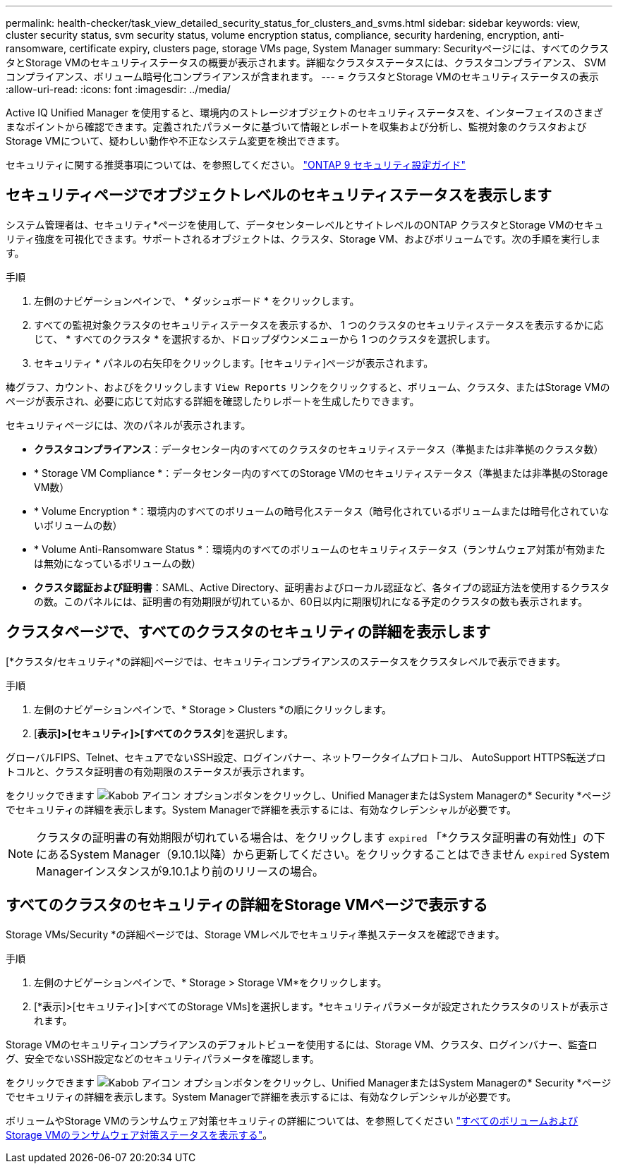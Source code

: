 ---
permalink: health-checker/task_view_detailed_security_status_for_clusters_and_svms.html 
sidebar: sidebar 
keywords: view, cluster security status, svm security status, volume encryption status, compliance, security hardening, encryption, anti-ransomware, certificate expiry, clusters page, storage VMs page, System Manager 
summary: Securityページには、すべてのクラスタとStorage VMのセキュリティステータスの概要が表示されます。詳細なクラスタステータスには、クラスタコンプライアンス、 SVM コンプライアンス、ボリューム暗号化コンプライアンスが含まれます。 
---
= クラスタとStorage VMのセキュリティステータスの表示
:allow-uri-read: 
:icons: font
:imagesdir: ../media/


[role="lead"]
Active IQ Unified Manager を使用すると、環境内のストレージオブジェクトのセキュリティステータスを、インターフェイスのさまざまなポイントから確認できます。定義されたパラメータに基づいて情報とレポートを収集および分析し、監視対象のクラスタおよびStorage VMについて、疑わしい動作や不正なシステム変更を検出できます。

セキュリティに関する推奨事項については、を参照してください。 https://www.netapp.com/pdf.html?item=/media/10674-tr4569pdf.pdf["ONTAP 9 セキュリティ設定ガイド"^]



== セキュリティページでオブジェクトレベルのセキュリティステータスを表示します

システム管理者は、セキュリティ*ページを使用して、データセンターレベルとサイトレベルのONTAP クラスタとStorage VMのセキュリティ強度を可視化できます。サポートされるオブジェクトは、クラスタ、Storage VM、およびボリュームです。次の手順を実行します。

.手順
. 左側のナビゲーションペインで、 * ダッシュボード * をクリックします。
. すべての監視対象クラスタのセキュリティステータスを表示するか、 1 つのクラスタのセキュリティステータスを表示するかに応じて、 * すべてのクラスタ * を選択するか、ドロップダウンメニューから 1 つのクラスタを選択します。
. セキュリティ * パネルの右矢印をクリックします。[セキュリティ]ページが表示されます。


棒グラフ、カウント、およびをクリックします `View Reports` リンクをクリックすると、ボリューム、クラスタ、またはStorage VMのページが表示され、必要に応じて対応する詳細を確認したりレポートを生成したりできます。

セキュリティページには、次のパネルが表示されます。

* *クラスタコンプライアンス*：データセンター内のすべてのクラスタのセキュリティステータス（準拠または非準拠のクラスタ数）
* * Storage VM Compliance *：データセンター内のすべてのStorage VMのセキュリティステータス（準拠または非準拠のStorage VM数）
* * Volume Encryption *：環境内のすべてのボリュームの暗号化ステータス（暗号化されているボリュームまたは暗号化されていないボリュームの数）
* * Volume Anti-Ransomware Status *：環境内のすべてのボリュームのセキュリティステータス（ランサムウェア対策が有効または無効になっているボリュームの数）
* *クラスタ認証および証明書*：SAML、Active Directory、証明書およびローカル認証など、各タイプの認証方法を使用するクラスタの数。このパネルには、証明書の有効期限が切れているか、60日以内に期限切れになる予定のクラスタの数も表示されます。




== クラスタページで、すべてのクラスタのセキュリティの詳細を表示します

[*クラスタ/セキュリティ*の詳細]ページでは、セキュリティコンプライアンスのステータスをクラスタレベルで表示できます。

.手順
. 左側のナビゲーションペインで、* Storage > Clusters *の順にクリックします。
. [*表示]>[セキュリティ]>[すべてのクラスタ*]を選択します。


グローバルFIPS、Telnet、セキュアでないSSH設定、ログインバナー、ネットワークタイムプロトコル、 AutoSupport HTTPS転送プロトコルと、クラスタ証明書の有効期限のステータスが表示されます。

をクリックできます image:icon_kabob.gif["Kabob アイコン"] オプションボタンをクリックし、Unified ManagerまたはSystem Managerの* Security *ページでセキュリティの詳細を表示します。System Managerで詳細を表示するには、有効なクレデンシャルが必要です。


NOTE: クラスタの証明書の有効期限が切れている場合は、をクリックします `expired` 「*クラスタ証明書の有効性」の下にあるSystem Manager（9.10.1以降）から更新してください。をクリックすることはできません `expired` System Managerインスタンスが9.10.1より前のリリースの場合。



== すべてのクラスタのセキュリティの詳細をStorage VMページで表示する

Storage VMs/Security *の詳細ページでは、Storage VMレベルでセキュリティ準拠ステータスを確認できます。

.手順
. 左側のナビゲーションペインで、* Storage > Storage VM*をクリックします。
. [*表示]>[セキュリティ]>[すべてのStorage VMs]を選択します。*セキュリティパラメータが設定されたクラスタのリストが表示されます。


Storage VMのセキュリティコンプライアンスのデフォルトビューを使用するには、Storage VM、クラスタ、ログインバナー、監査ログ、安全でないSSH設定などのセキュリティパラメータを確認します。

をクリックできます image:icon_kabob.gif["Kabob アイコン"] オプションボタンをクリックし、Unified ManagerまたはSystem Managerの* Security *ページでセキュリティの詳細を表示します。System Managerで詳細を表示するには、有効なクレデンシャルが必要です。

ボリュームやStorage VMのランサムウェア対策セキュリティの詳細については、を参照してください link:../health-checker/task_view_antiransomware_status_of_all_volumes_storage_vms.html["すべてのボリュームおよびStorage VMのランサムウェア対策ステータスを表示する"]。
